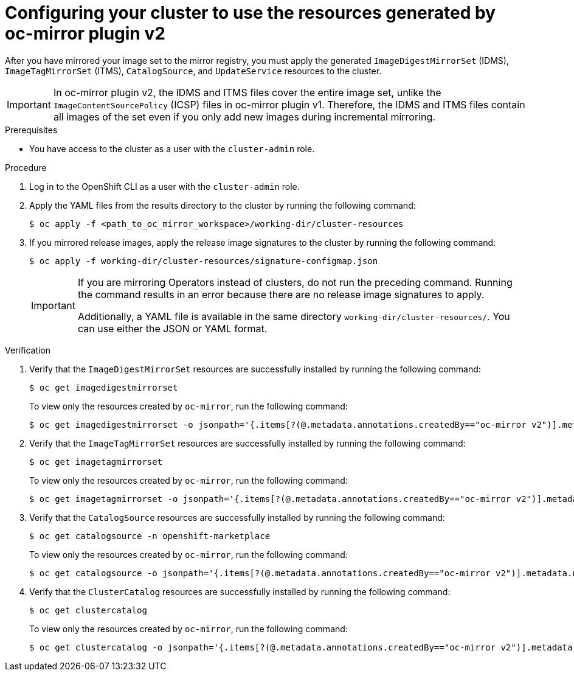 // Module included in the following assemblies:
//
// * installing/disconnected_install/installing-mirroring-disconnected-v2.adoc
// * updating/updating_a_cluster/updating_disconnected_cluster/mirroring-image-repository.adoc

:_mod-docs-content-type: PROCEDURE
[id="oc-mirror-updating-cluster-manifests-v2_{context}"]
= Configuring your cluster to use the resources generated by oc-mirror plugin v2

After you have mirrored your image set to the mirror registry, you must apply the generated `ImageDigestMirrorSet` (IDMS), `ImageTagMirrorSet` (ITMS), `CatalogSource`, and `UpdateService` resources to the cluster.

[IMPORTANT]
====
In oc-mirror plugin v2, the IDMS and ITMS files cover the entire image set, unlike the `ImageContentSourcePolicy` (ICSP) files in oc-mirror plugin v1. Therefore, the IDMS and ITMS files contain all images of the set even if you only add new images during incremental mirroring.
====

.Prerequisites

* You have access to the cluster as a user with the `cluster-admin` role.

.Procedure

. Log in to the OpenShift CLI as a user with the `cluster-admin` role.

. Apply the YAML files from the results directory to the cluster by running the following command:
+
[source,terminal]
----
$ oc apply -f <path_to_oc_mirror_workspace>/working-dir/cluster-resources
----

. If you mirrored release images, apply the release image signatures to the cluster by running the following command:
+
[source,terminal]
----
$ oc apply -f working-dir/cluster-resources/signature-configmap.json 
----
+
[IMPORTANT]
====
If you are mirroring Operators instead of clusters, do not run the preceding command. Running the command results in an error because there are no release image signatures to apply.

Additionally, a YAML file is available in the same directory `working-dir/cluster-resources/`. You can use either the JSON or YAML format.
====

.Verification

. Verify that the `ImageDigestMirrorSet` resources are successfully installed by running the following command:
+
[source,terminal]
----
$ oc get imagedigestmirrorset
----
+
To view only the resources created by `oc-mirror`, run the following command:
+
[source,terminal]
----
$ oc get imagedigestmirrorset -o jsonpath='{.items[?(@.metadata.annotations.createdBy=="oc-mirror v2")].metadata.name}'
----

. Verify that the `ImageTagMirrorSet` resources are successfully installed by running the following command:
+
[source,terminal]
----
$ oc get imagetagmirrorset
----
+
To view only the resources created by `oc-mirror`, run the following command:
+
[source,terminal]
----
$ oc get imagetagmirrorset -o jsonpath='{.items[?(@.metadata.annotations.createdBy=="oc-mirror v2")].metadata.name}'
----

. Verify that the `CatalogSource` resources are successfully installed by running the following command:
+
[source,terminal]
----
$ oc get catalogsource -n openshift-marketplace
----
+
To view only the resources created by `oc-mirror`, run the following command:
+
[source,terminal]
----
$ oc get catalogsource -o jsonpath='{.items[?(@.metadata.annotations.createdBy=="oc-mirror v2")].metadata.name}'
----

. Verify that the `ClusterCatalog` resources are successfully installed by running the following command:
+
[source,terminal]
----
$ oc get clustercatalog
----
+
To view only the resources created by `oc-mirror`, run the following command:
+
[source,terminal]
----
$ oc get clustercatalog -o jsonpath='{.items[?(@.metadata.annotations.createdBy=="oc-mirror v2")].metadata.name}'
----